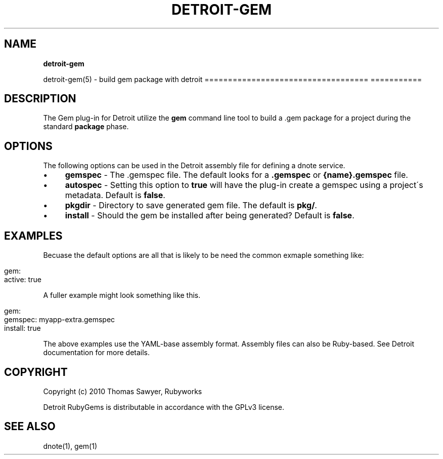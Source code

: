 .\" generated with Ronn/v0.7.3
.\" http://github.com/rtomayko/ronn/tree/0.7.3
.
.TH "DETROIT\-GEM" "5" "October 2011" "" ""
.
.SH "NAME"
\fBdetroit\-gem\fR
.
.P
detroit\-gem(5) \- build gem package with detroit =================================== ===========
.
.SH "DESCRIPTION"
The Gem plug\-in for Detroit utilize the \fBgem\fR command line tool to build a \.gem package for a project during the standard \fBpackage\fR phase\.
.
.SH "OPTIONS"
The following options can be used in the Detroit assembly file for defining a dnote service\.
.
.IP "\(bu" 4
\fBgemspec\fR \- The \.gemspec file\. The default looks for a \fB\.gemspec\fR or \fB{name}\.gemspec\fR file\.
.
.IP "\(bu" 4
\fBautospec\fR \- Setting this option to \fBtrue\fR will have the plug\-in create a gemspec using a project\'s metadata\. Default is \fBfalse\fR\.
.
.IP "\(bu" 4
\fBpkgdir\fR \- Directory to save generated gem file\. The default is \fBpkg/\fR\.
.
.IP "\(bu" 4
\fBinstall\fR \- Should the gem be installed after being generated? Default is \fBfalse\fR\.
.
.IP "" 0
.
.SH "EXAMPLES"
Becuase the default options are all that is likely to be need the common exmaple something like:
.
.IP "" 4
.
.nf

gem:
  active: true
.
.fi
.
.IP "" 0
.
.P
A fuller example might look something like this\.
.
.IP "" 4
.
.nf

 gem:
   gemspec: myapp\-extra\.gemspec
   install: true
.
.fi
.
.IP "" 0
.
.P
The above examples use the YAML\-base assembly format\. Assembly files can also be Ruby\-based\. See Detroit documentation for more details\.
.
.SH "COPYRIGHT"
Copyright (c) 2010 Thomas Sawyer, Rubyworks
.
.P
Detroit RubyGems is distributable in accordance with the GPLv3 license\.
.
.SH "SEE ALSO"
dnote(1), gem(1)

